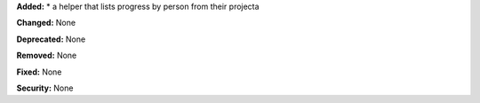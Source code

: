 **Added:**
* a helper that lists progress by person from their projecta

**Changed:** None

**Deprecated:** None

**Removed:** None

**Fixed:** None

**Security:** None